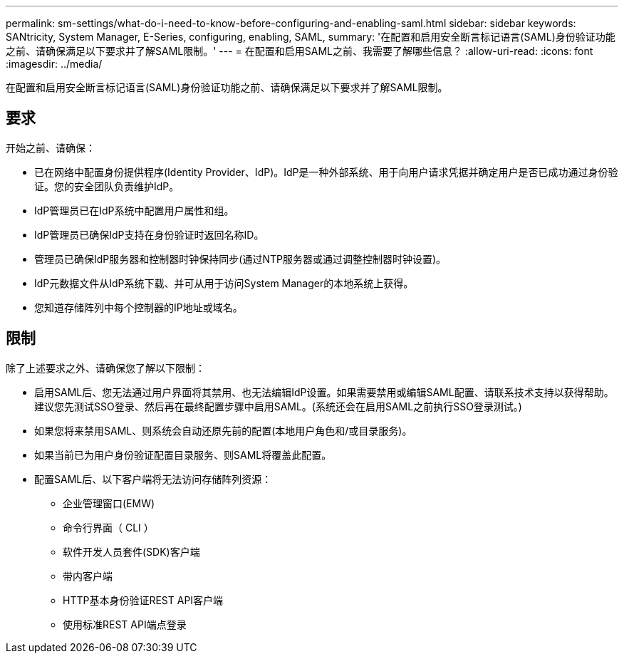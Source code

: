 ---
permalink: sm-settings/what-do-i-need-to-know-before-configuring-and-enabling-saml.html 
sidebar: sidebar 
keywords: SANtricity, System Manager, E-Series, configuring, enabling, SAML, 
summary: '在配置和启用安全断言标记语言(SAML)身份验证功能之前、请确保满足以下要求并了解SAML限制。' 
---
= 在配置和启用SAML之前、我需要了解哪些信息？
:allow-uri-read: 
:icons: font
:imagesdir: ../media/


[role="lead"]
在配置和启用安全断言标记语言(SAML)身份验证功能之前、请确保满足以下要求并了解SAML限制。



== 要求

开始之前、请确保：

* 已在网络中配置身份提供程序(Identity Provider、IdP)。IdP是一种外部系统、用于向用户请求凭据并确定用户是否已成功通过身份验证。您的安全团队负责维护IdP。
* IdP管理员已在IdP系统中配置用户属性和组。
* IdP管理员已确保IdP支持在身份验证时返回名称ID。
* 管理员已确保IdP服务器和控制器时钟保持同步(通过NTP服务器或通过调整控制器时钟设置)。
* IdP元数据文件从IdP系统下载、并可从用于访问System Manager的本地系统上获得。
* 您知道存储阵列中每个控制器的IP地址或域名。




== 限制

除了上述要求之外、请确保您了解以下限制：

* 启用SAML后、您无法通过用户界面将其禁用、也无法编辑IdP设置。如果需要禁用或编辑SAML配置、请联系技术支持以获得帮助。建议您先测试SSO登录、然后再在最终配置步骤中启用SAML。(系统还会在启用SAML之前执行SSO登录测试。)
* 如果您将来禁用SAML、则系统会自动还原先前的配置(本地用户角色和/或目录服务)。
* 如果当前已为用户身份验证配置目录服务、则SAML将覆盖此配置。
* 配置SAML后、以下客户端将无法访问存储阵列资源：
+
** 企业管理窗口(EMW)
** 命令行界面（ CLI ）
** 软件开发人员套件(SDK)客户端
** 带内客户端
** HTTP基本身份验证REST API客户端
** 使用标准REST API端点登录



